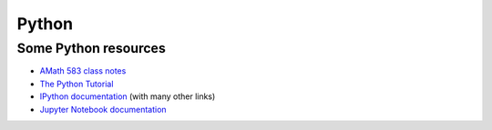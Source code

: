 
.. _python:

Python
======

.. comment:: See also :ref:`install_fortran_python`.

Some Python resources
---------------------

- `AMath 583 class notes
  <http://faculty.washington.edu/rjl/classes/am583s2014/notes/index.html#python>`_

- `The Python Tutorial <https://docs.python.org/2/tutorial/>`_

- `IPython documentation <http://ipython.org/documentation.html>`_ (with
  many other links)

- `Jupyter Notebook documentation
  <http://jupyter.org/>`_




